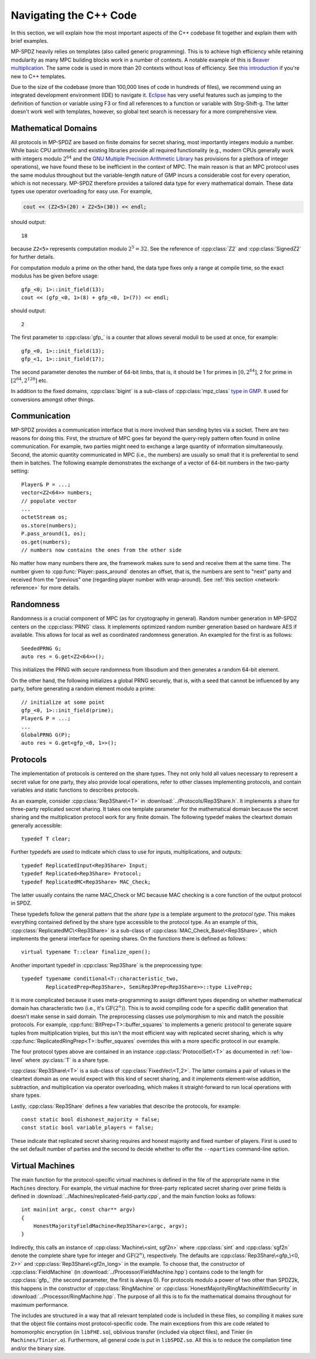 .. default-domain:: cpp


Navigating the C++ Code
=======================

In this section, we will explain how the most important aspects of the
C++ codebase fit together and explain them with brief examples.

MP-SPDZ heavily relies on templates (also called generic
programming). This is to achieve high efficiency while retaining
modularity as many MPC building blocks work in a number of contexts. A
notable example of this is `Beaver multiplication
<https://link.springer.com/chapter/10.1007/3-540-46766-1_34>`_. The
same code is used in more than 20 contexts without loss of efficiency.
See `this introduction
<https://dev.to/pratikparvati/introduction-to-c-templates-3d2e>`_ if
you're new to C++ templates.

Due to the size of the codebase (more than 100,000 lines of code in
hundreds of files), we recommend using an integrated development
environment (IDE) to navigate it. `Eclipse
<https://www.eclipse.org/downloads>`_ has very useful features such as
jumping to the definition of function or variable using F3 or find all
references to a function or variable with Strg-Shift-g. The latter
doesn't work well with templates, however, so global text search is
necessary for a more comprehensive view.


Mathematical Domains
--------------------

All protocols in MP-SPDZ are based on finite domains for secret
sharing, most importantly integers modulo a number. While basic CPU
arithmetic and existing libraries provide all required functionality
(e.g., modern CPUs generally work with integers modulo :math:`2^{64}`
and the `GNU Multiple Precision Arithmetic Library
<https://gmplib.org>`_ has provisions for a plethora of integer
operations), we have found these to be inefficient in the context of
MPC. The main reason is that an MPC protocol uses the same modulus
throughout but the variable-length nature of GMP incurs a considerable
cost for every operation, which is not necessary. MP-SPDZ therefore
provides a tailored data type for every mathematical domain. These
data types use operator overloading for easy use. For example,

.. code-block::

  cout << (Z2<5>(20) + Z2<5>(30)) << endl;

should output::

  18

because ``Z2<5>`` represents computation modulo :math:`2^5=32`. See
the reference of :cpp:class:`Z2` and :cpp:class:`SignedZ2` for further
details.

For computation modulo a prime on the other hand, the data type fixes
only a range at compile time, so the exact modulus has be given before
usage::

  gfp_<0; 1>::init_field(13);
  cout << (gfp_<0, 1>(8) + gfp_<0, 1>(7)) << endl;

should output::

  2

The first parameter to :cpp:class:`gfp_` is a counter that allows
several moduli to be used at once, for example::

  gfp_<0, 1>::init_field(13);
  gfp_<1, 1>::init_field(17);

The second parameter denotes the number of 64-bit limbs, that is, it
should be 1 for primes in :math:`[0,2^{64}]`, 2 for prime in
:math:`[2^{64},2^{128}]` etc.

In addition to the fixed domains, :cpp:class:`bigint` is a sub-class
of :cpp:class:`mpz_class` `type in GMP
<https://gmplib.org/manual/C_002b_002b-Interface-Integers>`_. It used
for conversions amongst other things.


Communication
-------------

MP-SPDZ provides a communication interface that is more involved than
sending bytes via a socket. There are two reasons for doing
this. First, the structure of MPC goes far beyond the query-reply
pattern often found in online communication. For example, two parties
might need to exchange a large quantity of information
simultaneously. Second, the atomic quantity communicated in MPC (i.e.,
the numbers) are usually so small that it is preferential to send them
in batches. The following example demonstrates the exchange of a
vector of 64-bit numbers in the two-party setting::

  Player& P = ...;
  vector<Z2<64>> numbers;
  // populate vector
  ...
  octetStream os;
  os.store(numbers);
  P.pass_around(1, os);
  os.get(numbers);
  // numbers now contains the ones from the other side

No matter how many numbers there are, the framework makes sure to send
and receive them at the same time. The number given to
:cpp:func:`Player::pass_around` denotes an offset, that is, the
numbers are sent to "next" party and received from the "previous" one
(regarding player number with wrap-around). See :ref:`this section
<network-reference>` for more details.


Randomness
----------

Randomness is a crucial component of MPC (as for cryptography in
general). Random number generation in MP-SPDZ centers on the
:cpp:class:`PRNG` class. It implements optimized random number
generation based on hardware AES if available. This allows for local
as well as coordinated randomness generation. An exampled for the
first is as follows::

  SeededPRNG G;
  auto res = G.get<Z2<64>>();

This initializes the PRNG with secure randomness from libsodium and
then generates a random 64-bit element.

On the other hand, the following initializes a global PRNG securely,
that is, with a seed that cannot be influenced by any party, before
generating a random element modulo a prime::

  // initialize at some point
  gfp_<0, 1>::init_field(prime);
  Player& P = ...;
  ...
  GlobalPRNG G(P);
  auto res = G.get<gfp_<0, 1>>();


Protocols
---------

The implementation of protocols is centered on the share types. They
not only hold all values necessary to represent a secret value for one
party, they also provide local operations, refer to other classes
implementing protocols, and contain variables and static functions to
describes protocols.

As an example, consider :cpp:class:`Rep3Share\<T>` in
:download:`../Protocols/Rep3Share.h`. It implements a share for
three-party replicated secret sharing. It takes one template parameter
for the mathematical domain because the secret sharing and the
multiplication protocol work for any finite domain. The following
typedef makes the cleartext domain generally accessible::

  typedef T clear;

Further typedefs are used to indicate which class to use for inputs,
multiplications, and outputs::

  typedef ReplicatedInput<Rep3Share> Input;
  typedef Replicated<Rep3Share> Protocol;
  typedef ReplicatedMC<Rep3Share> MAC_Check;

The latter usually contains the name MAC_Check or MC because MAC
checking is a core function of the output protocol in SPDZ.

These typedefs follow the general pattern that the *share type* is a
template argument to the *protocol type*. This makes everything
contained defined by the share type accessible to the protocol
type. As an example of this, :cpp:class:`ReplicatedMC\<Rep3Share>` is
a sub-class of :cpp:class:`MAC_Check_Base\<Rep3Share>`, which
implements the general interface for opening shares. On the functions
there is defined as follows::

  virtual typename T::clear finalize_open();

Another important typedef in :cpp:class:`Rep3Share` is the
preprocessing type::

  typedef typename conditional<T::characteristic_two,
          ReplicatedPrep<Rep3Share>, SemiRep3Prep<Rep3Share>>::type LivePrep;

It is more complicated because it uses meta-programming to assign
different types depending on whether mathematical domain has
characteristic two (i.e., it's :math:`\mathrm{GF}(2^n)`). This is to
avoid compiling code for a specific daBit generation that doesn't make
sense in said domain. The preprocessing classes use polymorphism to
mix and match the possible protocols. For example,
:cpp:func:`BitPrep<T>::buffer_squares` to implements a generic
protocol to generate square tuples from multiplication triples, but
this isn't the most efficient way with replicated secret sharing,
which is why :cpp:func:`ReplicatedRingPrep<T>::buffer_squares`
overrides this with a more specific protocol in our example.

The four protocol types above are contained in an instance
:cpp:class:`ProtocolSet\<T>` as documented in :ref:`low-level` where
:py:class:`T` is a share type.

:cpp:class:`Rep3Share\<T>` is a sub-class of
:cpp:class:`FixedVec\<T,2>`. The latter contains a pair of values in the
cleartext domain as one would expect with this kind of secret sharing,
and it implements element-wise addition, subtraction, and
multiplication via operator overloading, which makes it
straight-forward to run local operations with share types.

Lastly, :cpp:class:`Rep3Share` defines a few variables that describe
the protocols, for example::

  const static bool dishonest_majority = false;
  const static bool variable_players = false;

These indicate that replicated secret sharing requires and honest
majority and fixed number of players. First is used to the set default
number of parties and the second to decide whether to offer the
``--nparties`` command-line option.


Virtual Machines
----------------

The main function for the protocol-specific virtual machines is
defined in the file of the appropriate name in the ``Machines``
directory. For example, the virtual machine for three-party replicated
secret sharing over prime fields is defined in
:download:`../Machines/replicated-field-party.cpp`, and the main function
looks as follows::

  int main(int argc, const char** argv)
  {
      HonestMajorityFieldMachine<Rep3Share>(argc, argv);
  }

Indirectly, this calls an instance of :cpp:class:`Machine\<sint,
sgf2n>` where :cpp:class:`sint` and :cpp:class:`sgf2n` denote the
complete share type for integer and :math:`\mathrm{GF}(2^n)`,
respectively. The defaults are :cpp:class:`Rep3Share\<gfp_\<0, 2>>` and
:cpp:class:`Rep3Share\<gf2n_long>` in the example. To choose that,
the constructor of :cpp:class:`FieldMachine` (in
:download:`../Processor/FieldMachine.hpp`) contains code to the length
for :cpp:class:`gfp_` (the second parameter, the first is always
0). For protocols modulo a power of two other than SPDZ2k, this
happens in the constructor of :cpp:class:`RingMachine` or
:cpp:class:`HonestMajorityRingMachineWithSecurity` in
:download:`../Processor/RingMachine.hpp`. The purpose of all this is
to fix the mathematical domains throughout for maximum performance.

The includes are structured in a way that all relevant templated code
is included in these files, so compiling it makes sure that the object
file contains most protocol-specific code. The main exceptions from
this are code related to homomorphic encryption (in ``libFHE.so``),
oblivious transfer (included via object files), and Tinier (in
``Machines/Tinier.o``). Furthermore, all general code is put in
``libSPDZ.so``. All this is to reduce the compilation time and/or the
binary size.
